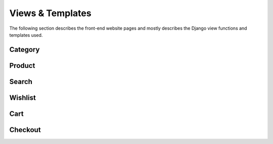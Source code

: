 Views & Templates
=================

The following section describes the front-end website pages and mostly describes the Django view functions and templates used.

Category
--------

Product
-------

Search
------

Wishlist
--------

Cart
----

Checkout
--------
